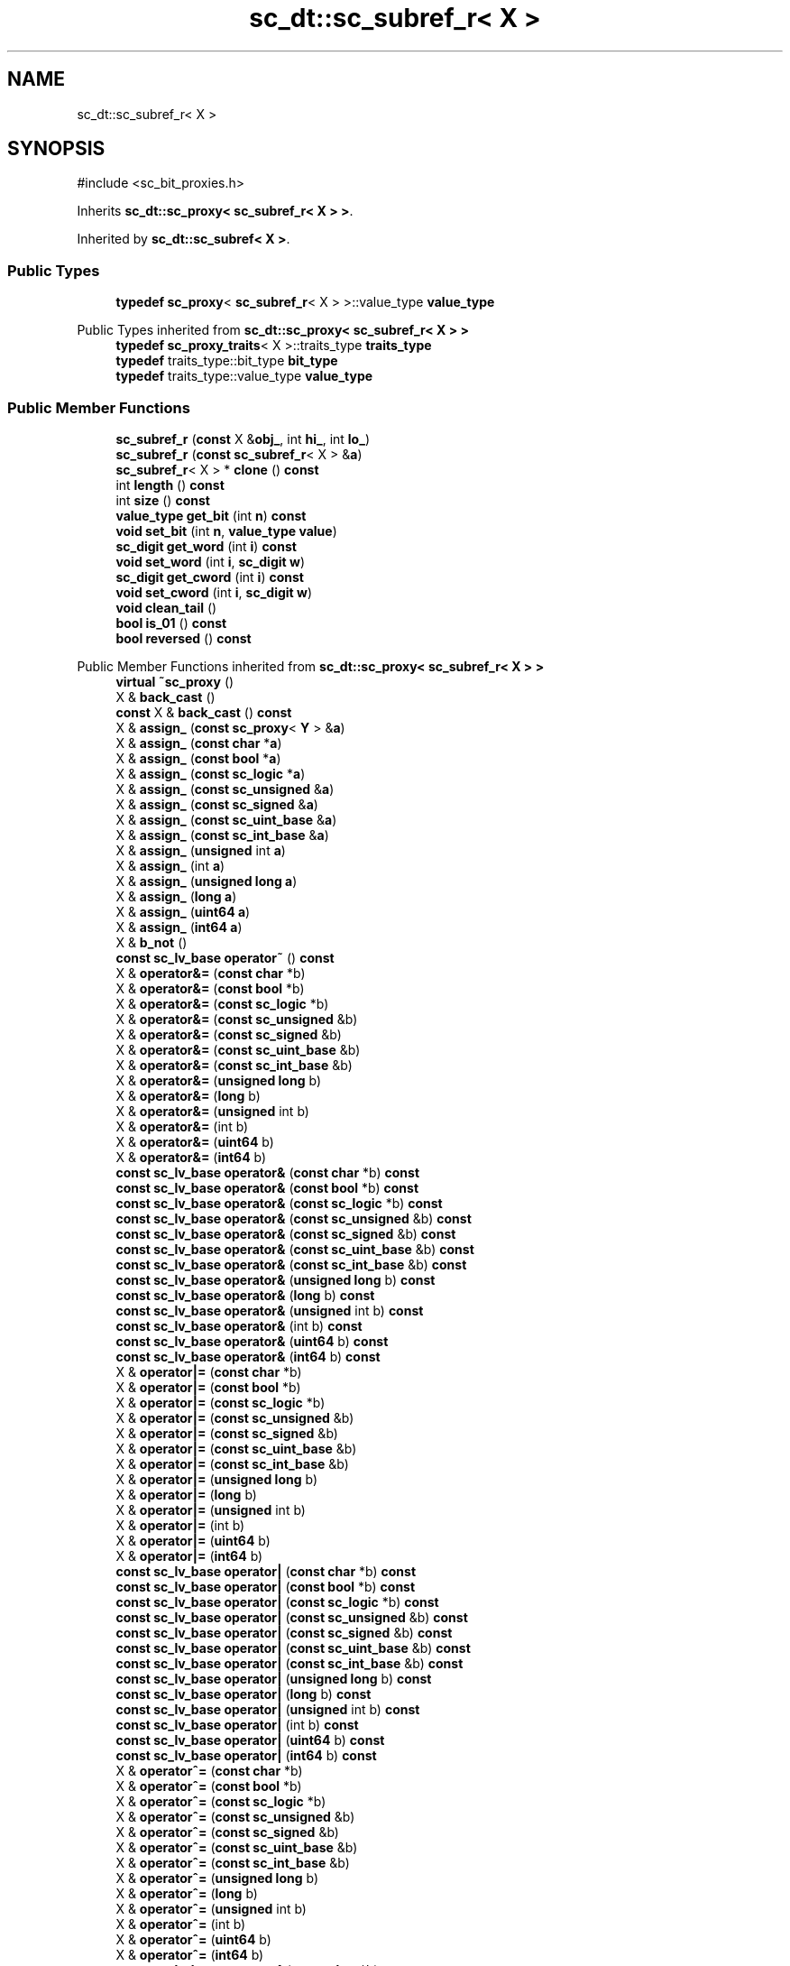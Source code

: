 .TH "sc_dt::sc_subref_r< X >" 3 "VHDL simulator" \" -*- nroff -*-
.ad l
.nh
.SH NAME
sc_dt::sc_subref_r< X >
.SH SYNOPSIS
.br
.PP
.PP
\fR#include <sc_bit_proxies\&.h>\fP
.PP
Inherits \fBsc_dt::sc_proxy< sc_subref_r< X > >\fP\&.
.PP
Inherited by \fBsc_dt::sc_subref< X >\fP\&.
.SS "Public Types"

.in +1c
.ti -1c
.RI "\fBtypedef\fP \fBsc_proxy\fP< \fBsc_subref_r\fP< X > >::value_type \fBvalue_type\fP"
.br
.in -1c

Public Types inherited from \fBsc_dt::sc_proxy< sc_subref_r< X > >\fP
.in +1c
.ti -1c
.RI "\fBtypedef\fP \fBsc_proxy_traits\fP< X >::traits_type \fBtraits_type\fP"
.br
.ti -1c
.RI "\fBtypedef\fP traits_type::bit_type \fBbit_type\fP"
.br
.ti -1c
.RI "\fBtypedef\fP traits_type::value_type \fBvalue_type\fP"
.br
.in -1c
.SS "Public Member Functions"

.in +1c
.ti -1c
.RI "\fBsc_subref_r\fP (\fBconst\fP X &\fBobj_\fP, int \fBhi_\fP, int \fBlo_\fP)"
.br
.ti -1c
.RI "\fBsc_subref_r\fP (\fBconst\fP \fBsc_subref_r\fP< X > &\fBa\fP)"
.br
.ti -1c
.RI "\fBsc_subref_r\fP< X > * \fBclone\fP () \fBconst\fP"
.br
.ti -1c
.RI "int \fBlength\fP () \fBconst\fP"
.br
.ti -1c
.RI "int \fBsize\fP () \fBconst\fP"
.br
.ti -1c
.RI "\fBvalue_type\fP \fBget_bit\fP (int \fBn\fP) \fBconst\fP"
.br
.ti -1c
.RI "\fBvoid\fP \fBset_bit\fP (int \fBn\fP, \fBvalue_type\fP \fBvalue\fP)"
.br
.ti -1c
.RI "\fBsc_digit\fP \fBget_word\fP (int \fBi\fP) \fBconst\fP"
.br
.ti -1c
.RI "\fBvoid\fP \fBset_word\fP (int \fBi\fP, \fBsc_digit\fP \fBw\fP)"
.br
.ti -1c
.RI "\fBsc_digit\fP \fBget_cword\fP (int \fBi\fP) \fBconst\fP"
.br
.ti -1c
.RI "\fBvoid\fP \fBset_cword\fP (int \fBi\fP, \fBsc_digit\fP \fBw\fP)"
.br
.ti -1c
.RI "\fBvoid\fP \fBclean_tail\fP ()"
.br
.ti -1c
.RI "\fBbool\fP \fBis_01\fP () \fBconst\fP"
.br
.ti -1c
.RI "\fBbool\fP \fBreversed\fP () \fBconst\fP"
.br
.in -1c

Public Member Functions inherited from \fBsc_dt::sc_proxy< sc_subref_r< X > >\fP
.in +1c
.ti -1c
.RI "\fBvirtual\fP \fB~sc_proxy\fP ()"
.br
.ti -1c
.RI "X & \fBback_cast\fP ()"
.br
.ti -1c
.RI "\fBconst\fP X & \fBback_cast\fP () \fBconst\fP"
.br
.ti -1c
.RI "X & \fBassign_\fP (\fBconst\fP \fBsc_proxy\fP< \fBY\fP > &\fBa\fP)"
.br
.ti -1c
.RI "X & \fBassign_\fP (\fBconst\fP \fBchar\fP *\fBa\fP)"
.br
.ti -1c
.RI "X & \fBassign_\fP (\fBconst\fP \fBbool\fP *\fBa\fP)"
.br
.ti -1c
.RI "X & \fBassign_\fP (\fBconst\fP \fBsc_logic\fP *\fBa\fP)"
.br
.ti -1c
.RI "X & \fBassign_\fP (\fBconst\fP \fBsc_unsigned\fP &\fBa\fP)"
.br
.ti -1c
.RI "X & \fBassign_\fP (\fBconst\fP \fBsc_signed\fP &\fBa\fP)"
.br
.ti -1c
.RI "X & \fBassign_\fP (\fBconst\fP \fBsc_uint_base\fP &\fBa\fP)"
.br
.ti -1c
.RI "X & \fBassign_\fP (\fBconst\fP \fBsc_int_base\fP &\fBa\fP)"
.br
.ti -1c
.RI "X & \fBassign_\fP (\fBunsigned\fP int \fBa\fP)"
.br
.ti -1c
.RI "X & \fBassign_\fP (int \fBa\fP)"
.br
.ti -1c
.RI "X & \fBassign_\fP (\fBunsigned\fP \fBlong\fP \fBa\fP)"
.br
.ti -1c
.RI "X & \fBassign_\fP (\fBlong\fP \fBa\fP)"
.br
.ti -1c
.RI "X & \fBassign_\fP (\fBuint64\fP \fBa\fP)"
.br
.ti -1c
.RI "X & \fBassign_\fP (\fBint64\fP \fBa\fP)"
.br
.ti -1c
.RI "X & \fBb_not\fP ()"
.br
.ti -1c
.RI "\fBconst\fP \fBsc_lv_base\fP \fBoperator~\fP () \fBconst\fP"
.br
.ti -1c
.RI "X & \fBoperator&=\fP (\fBconst\fP \fBchar\fP *b)"
.br
.ti -1c
.RI "X & \fBoperator&=\fP (\fBconst\fP \fBbool\fP *b)"
.br
.ti -1c
.RI "X & \fBoperator&=\fP (\fBconst\fP \fBsc_logic\fP *b)"
.br
.ti -1c
.RI "X & \fBoperator&=\fP (\fBconst\fP \fBsc_unsigned\fP &b)"
.br
.ti -1c
.RI "X & \fBoperator&=\fP (\fBconst\fP \fBsc_signed\fP &b)"
.br
.ti -1c
.RI "X & \fBoperator&=\fP (\fBconst\fP \fBsc_uint_base\fP &b)"
.br
.ti -1c
.RI "X & \fBoperator&=\fP (\fBconst\fP \fBsc_int_base\fP &b)"
.br
.ti -1c
.RI "X & \fBoperator&=\fP (\fBunsigned\fP \fBlong\fP b)"
.br
.ti -1c
.RI "X & \fBoperator&=\fP (\fBlong\fP b)"
.br
.ti -1c
.RI "X & \fBoperator&=\fP (\fBunsigned\fP int b)"
.br
.ti -1c
.RI "X & \fBoperator&=\fP (int b)"
.br
.ti -1c
.RI "X & \fBoperator&=\fP (\fBuint64\fP b)"
.br
.ti -1c
.RI "X & \fBoperator&=\fP (\fBint64\fP b)"
.br
.ti -1c
.RI "\fBconst\fP \fBsc_lv_base\fP \fBoperator&\fP (\fBconst\fP \fBchar\fP *b) \fBconst\fP"
.br
.ti -1c
.RI "\fBconst\fP \fBsc_lv_base\fP \fBoperator&\fP (\fBconst\fP \fBbool\fP *b) \fBconst\fP"
.br
.ti -1c
.RI "\fBconst\fP \fBsc_lv_base\fP \fBoperator&\fP (\fBconst\fP \fBsc_logic\fP *b) \fBconst\fP"
.br
.ti -1c
.RI "\fBconst\fP \fBsc_lv_base\fP \fBoperator&\fP (\fBconst\fP \fBsc_unsigned\fP &b) \fBconst\fP"
.br
.ti -1c
.RI "\fBconst\fP \fBsc_lv_base\fP \fBoperator&\fP (\fBconst\fP \fBsc_signed\fP &b) \fBconst\fP"
.br
.ti -1c
.RI "\fBconst\fP \fBsc_lv_base\fP \fBoperator&\fP (\fBconst\fP \fBsc_uint_base\fP &b) \fBconst\fP"
.br
.ti -1c
.RI "\fBconst\fP \fBsc_lv_base\fP \fBoperator&\fP (\fBconst\fP \fBsc_int_base\fP &b) \fBconst\fP"
.br
.ti -1c
.RI "\fBconst\fP \fBsc_lv_base\fP \fBoperator&\fP (\fBunsigned\fP \fBlong\fP b) \fBconst\fP"
.br
.ti -1c
.RI "\fBconst\fP \fBsc_lv_base\fP \fBoperator&\fP (\fBlong\fP b) \fBconst\fP"
.br
.ti -1c
.RI "\fBconst\fP \fBsc_lv_base\fP \fBoperator&\fP (\fBunsigned\fP int b) \fBconst\fP"
.br
.ti -1c
.RI "\fBconst\fP \fBsc_lv_base\fP \fBoperator&\fP (int b) \fBconst\fP"
.br
.ti -1c
.RI "\fBconst\fP \fBsc_lv_base\fP \fBoperator&\fP (\fBuint64\fP b) \fBconst\fP"
.br
.ti -1c
.RI "\fBconst\fP \fBsc_lv_base\fP \fBoperator&\fP (\fBint64\fP b) \fBconst\fP"
.br
.ti -1c
.RI "X & \fBoperator|=\fP (\fBconst\fP \fBchar\fP *b)"
.br
.ti -1c
.RI "X & \fBoperator|=\fP (\fBconst\fP \fBbool\fP *b)"
.br
.ti -1c
.RI "X & \fBoperator|=\fP (\fBconst\fP \fBsc_logic\fP *b)"
.br
.ti -1c
.RI "X & \fBoperator|=\fP (\fBconst\fP \fBsc_unsigned\fP &b)"
.br
.ti -1c
.RI "X & \fBoperator|=\fP (\fBconst\fP \fBsc_signed\fP &b)"
.br
.ti -1c
.RI "X & \fBoperator|=\fP (\fBconst\fP \fBsc_uint_base\fP &b)"
.br
.ti -1c
.RI "X & \fBoperator|=\fP (\fBconst\fP \fBsc_int_base\fP &b)"
.br
.ti -1c
.RI "X & \fBoperator|=\fP (\fBunsigned\fP \fBlong\fP b)"
.br
.ti -1c
.RI "X & \fBoperator|=\fP (\fBlong\fP b)"
.br
.ti -1c
.RI "X & \fBoperator|=\fP (\fBunsigned\fP int b)"
.br
.ti -1c
.RI "X & \fBoperator|=\fP (int b)"
.br
.ti -1c
.RI "X & \fBoperator|=\fP (\fBuint64\fP b)"
.br
.ti -1c
.RI "X & \fBoperator|=\fP (\fBint64\fP b)"
.br
.ti -1c
.RI "\fBconst\fP \fBsc_lv_base\fP \fBoperator|\fP (\fBconst\fP \fBchar\fP *b) \fBconst\fP"
.br
.ti -1c
.RI "\fBconst\fP \fBsc_lv_base\fP \fBoperator|\fP (\fBconst\fP \fBbool\fP *b) \fBconst\fP"
.br
.ti -1c
.RI "\fBconst\fP \fBsc_lv_base\fP \fBoperator|\fP (\fBconst\fP \fBsc_logic\fP *b) \fBconst\fP"
.br
.ti -1c
.RI "\fBconst\fP \fBsc_lv_base\fP \fBoperator|\fP (\fBconst\fP \fBsc_unsigned\fP &b) \fBconst\fP"
.br
.ti -1c
.RI "\fBconst\fP \fBsc_lv_base\fP \fBoperator|\fP (\fBconst\fP \fBsc_signed\fP &b) \fBconst\fP"
.br
.ti -1c
.RI "\fBconst\fP \fBsc_lv_base\fP \fBoperator|\fP (\fBconst\fP \fBsc_uint_base\fP &b) \fBconst\fP"
.br
.ti -1c
.RI "\fBconst\fP \fBsc_lv_base\fP \fBoperator|\fP (\fBconst\fP \fBsc_int_base\fP &b) \fBconst\fP"
.br
.ti -1c
.RI "\fBconst\fP \fBsc_lv_base\fP \fBoperator|\fP (\fBunsigned\fP \fBlong\fP b) \fBconst\fP"
.br
.ti -1c
.RI "\fBconst\fP \fBsc_lv_base\fP \fBoperator|\fP (\fBlong\fP b) \fBconst\fP"
.br
.ti -1c
.RI "\fBconst\fP \fBsc_lv_base\fP \fBoperator|\fP (\fBunsigned\fP int b) \fBconst\fP"
.br
.ti -1c
.RI "\fBconst\fP \fBsc_lv_base\fP \fBoperator|\fP (int b) \fBconst\fP"
.br
.ti -1c
.RI "\fBconst\fP \fBsc_lv_base\fP \fBoperator|\fP (\fBuint64\fP b) \fBconst\fP"
.br
.ti -1c
.RI "\fBconst\fP \fBsc_lv_base\fP \fBoperator|\fP (\fBint64\fP b) \fBconst\fP"
.br
.ti -1c
.RI "X & \fBoperator^=\fP (\fBconst\fP \fBchar\fP *b)"
.br
.ti -1c
.RI "X & \fBoperator^=\fP (\fBconst\fP \fBbool\fP *b)"
.br
.ti -1c
.RI "X & \fBoperator^=\fP (\fBconst\fP \fBsc_logic\fP *b)"
.br
.ti -1c
.RI "X & \fBoperator^=\fP (\fBconst\fP \fBsc_unsigned\fP &b)"
.br
.ti -1c
.RI "X & \fBoperator^=\fP (\fBconst\fP \fBsc_signed\fP &b)"
.br
.ti -1c
.RI "X & \fBoperator^=\fP (\fBconst\fP \fBsc_uint_base\fP &b)"
.br
.ti -1c
.RI "X & \fBoperator^=\fP (\fBconst\fP \fBsc_int_base\fP &b)"
.br
.ti -1c
.RI "X & \fBoperator^=\fP (\fBunsigned\fP \fBlong\fP b)"
.br
.ti -1c
.RI "X & \fBoperator^=\fP (\fBlong\fP b)"
.br
.ti -1c
.RI "X & \fBoperator^=\fP (\fBunsigned\fP int b)"
.br
.ti -1c
.RI "X & \fBoperator^=\fP (int b)"
.br
.ti -1c
.RI "X & \fBoperator^=\fP (\fBuint64\fP b)"
.br
.ti -1c
.RI "X & \fBoperator^=\fP (\fBint64\fP b)"
.br
.ti -1c
.RI "\fBconst\fP \fBsc_lv_base\fP \fBoperator^\fP (\fBconst\fP \fBchar\fP *b) \fBconst\fP"
.br
.ti -1c
.RI "\fBconst\fP \fBsc_lv_base\fP \fBoperator^\fP (\fBconst\fP \fBbool\fP *b) \fBconst\fP"
.br
.ti -1c
.RI "\fBconst\fP \fBsc_lv_base\fP \fBoperator^\fP (\fBconst\fP \fBsc_logic\fP *b) \fBconst\fP"
.br
.ti -1c
.RI "\fBconst\fP \fBsc_lv_base\fP \fBoperator^\fP (\fBconst\fP \fBsc_unsigned\fP &b) \fBconst\fP"
.br
.ti -1c
.RI "\fBconst\fP \fBsc_lv_base\fP \fBoperator^\fP (\fBconst\fP \fBsc_signed\fP &b) \fBconst\fP"
.br
.ti -1c
.RI "\fBconst\fP \fBsc_lv_base\fP \fBoperator^\fP (\fBconst\fP \fBsc_uint_base\fP &b) \fBconst\fP"
.br
.ti -1c
.RI "\fBconst\fP \fBsc_lv_base\fP \fBoperator^\fP (\fBconst\fP \fBsc_int_base\fP &b) \fBconst\fP"
.br
.ti -1c
.RI "\fBconst\fP \fBsc_lv_base\fP \fBoperator^\fP (\fBunsigned\fP \fBlong\fP b) \fBconst\fP"
.br
.ti -1c
.RI "\fBconst\fP \fBsc_lv_base\fP \fBoperator^\fP (\fBlong\fP b) \fBconst\fP"
.br
.ti -1c
.RI "\fBconst\fP \fBsc_lv_base\fP \fBoperator^\fP (\fBunsigned\fP int b) \fBconst\fP"
.br
.ti -1c
.RI "\fBconst\fP \fBsc_lv_base\fP \fBoperator^\fP (int b) \fBconst\fP"
.br
.ti -1c
.RI "\fBconst\fP \fBsc_lv_base\fP \fBoperator^\fP (\fBuint64\fP b) \fBconst\fP"
.br
.ti -1c
.RI "\fBconst\fP \fBsc_lv_base\fP \fBoperator^\fP (\fBint64\fP b) \fBconst\fP"
.br
.ti -1c
.RI "X & \fBoperator<<=\fP (int \fBn\fP)"
.br
.ti -1c
.RI "\fBconst\fP \fBsc_lv_base\fP \fBoperator<<\fP (int \fBn\fP) \fBconst\fP"
.br
.ti -1c
.RI "X & \fBoperator>>=\fP (int \fBn\fP)"
.br
.ti -1c
.RI "\fBconst\fP \fBsc_lv_base\fP \fBoperator>>\fP (int \fBn\fP) \fBconst\fP"
.br
.ti -1c
.RI "X & \fBlrotate\fP (int \fBn\fP)"
.br
.ti -1c
.RI "X & \fBrrotate\fP (int \fBn\fP)"
.br
.ti -1c
.RI "X & \fBreverse\fP ()"
.br
.ti -1c
.RI "\fBsc_bitref\fP< X > \fBoperator[]\fP (int \fBi\fP)"
.br
.ti -1c
.RI "\fBsc_bitref_r\fP< X > \fBoperator[]\fP (int \fBi\fP) \fBconst\fP"
.br
.ti -1c
.RI "\fBsc_bitref\fP< X > \fBbit\fP (int \fBi\fP)"
.br
.ti -1c
.RI "\fBsc_bitref_r\fP< X > \fBbit\fP (int \fBi\fP) \fBconst\fP"
.br
.ti -1c
.RI "\fBsc_subref\fP< X > \fBoperator()\fP (int \fBhi\fP, int \fBlo\fP)"
.br
.ti -1c
.RI "\fBsc_subref_r\fP< X > \fBoperator()\fP (int \fBhi\fP, int \fBlo\fP) \fBconst\fP"
.br
.ti -1c
.RI "\fBsc_subref\fP< X > \fBrange\fP (int \fBhi\fP, int \fBlo\fP)"
.br
.ti -1c
.RI "\fBsc_subref_r\fP< X > \fBrange\fP (int \fBhi\fP, int \fBlo\fP) \fBconst\fP"
.br
.ti -1c
.RI "\fBvalue_type\fP \fBand_reduce\fP () \fBconst\fP"
.br
.ti -1c
.RI "\fBvalue_type\fP \fBnand_reduce\fP () \fBconst\fP"
.br
.ti -1c
.RI "\fBvalue_type\fP \fBor_reduce\fP () \fBconst\fP"
.br
.ti -1c
.RI "\fBvalue_type\fP \fBnor_reduce\fP () \fBconst\fP"
.br
.ti -1c
.RI "\fBvalue_type\fP \fBxor_reduce\fP () \fBconst\fP"
.br
.ti -1c
.RI "\fBvalue_type\fP \fBxnor_reduce\fP () \fBconst\fP"
.br
.ti -1c
.RI "\fBbool\fP \fBoperator==\fP (\fBconst\fP \fBchar\fP *b) \fBconst\fP"
.br
.ti -1c
.RI "\fBbool\fP \fBoperator==\fP (\fBconst\fP \fBbool\fP *b) \fBconst\fP"
.br
.ti -1c
.RI "\fBbool\fP \fBoperator==\fP (\fBconst\fP \fBsc_logic\fP *b) \fBconst\fP"
.br
.ti -1c
.RI "\fBbool\fP \fBoperator==\fP (\fBconst\fP \fBsc_unsigned\fP &b) \fBconst\fP"
.br
.ti -1c
.RI "\fBbool\fP \fBoperator==\fP (\fBconst\fP \fBsc_signed\fP &b) \fBconst\fP"
.br
.ti -1c
.RI "\fBbool\fP \fBoperator==\fP (\fBconst\fP \fBsc_uint_base\fP &b) \fBconst\fP"
.br
.ti -1c
.RI "\fBbool\fP \fBoperator==\fP (\fBconst\fP \fBsc_int_base\fP &b) \fBconst\fP"
.br
.ti -1c
.RI "\fBbool\fP \fBoperator==\fP (\fBunsigned\fP \fBlong\fP b) \fBconst\fP"
.br
.ti -1c
.RI "\fBbool\fP \fBoperator==\fP (\fBlong\fP b) \fBconst\fP"
.br
.ti -1c
.RI "\fBbool\fP \fBoperator==\fP (\fBunsigned\fP int b) \fBconst\fP"
.br
.ti -1c
.RI "\fBbool\fP \fBoperator==\fP (int b) \fBconst\fP"
.br
.ti -1c
.RI "\fBbool\fP \fBoperator==\fP (\fBuint64\fP b) \fBconst\fP"
.br
.ti -1c
.RI "\fBbool\fP \fBoperator==\fP (\fBint64\fP b) \fBconst\fP"
.br
.ti -1c
.RI "\fBconst\fP std::string \fBto_string\fP () \fBconst\fP"
.br
.ti -1c
.RI "\fBconst\fP std::string \fBto_string\fP (\fBsc_numrep\fP) \fBconst\fP"
.br
.ti -1c
.RI "\fBconst\fP std::string \fBto_string\fP (\fBsc_numrep\fP, \fBbool\fP) \fBconst\fP"
.br
.ti -1c
.RI "\fBint64\fP \fBto_int64\fP () \fBconst\fP"
.br
.ti -1c
.RI "\fBuint64\fP \fBto_uint64\fP () \fBconst\fP"
.br
.ti -1c
.RI "int \fBto_int\fP () \fBconst\fP"
.br
.ti -1c
.RI "\fBunsigned\fP int \fBto_uint\fP () \fBconst\fP"
.br
.ti -1c
.RI "\fBlong\fP \fBto_long\fP () \fBconst\fP"
.br
.ti -1c
.RI "\fBunsigned\fP \fBlong\fP \fBto_ulong\fP () \fBconst\fP"
.br
.ti -1c
.RI "\fBvoid\fP \fBprint\fP (::std::ostream &\fBos\fP=::std::cout) \fBconst\fP"
.br
.ti -1c
.RI "\fBvoid\fP \fBscan\fP (::std::istream &\fBis\fP=::std::cin)"
.br
.in -1c
.SS "Protected Attributes"

.in +1c
.ti -1c
.RI "X & \fBm_obj\fP"
.br
.ti -1c
.RI "int \fBm_hi\fP"
.br
.ti -1c
.RI "int \fBm_lo\fP"
.br
.ti -1c
.RI "int \fBm_len\fP"
.br
.in -1c
.SS "Private Member Functions"

.in +1c
.ti -1c
.RI "\fBvoid\fP \fBcheck_bounds\fP ()"
.br
.ti -1c
.RI "\fBsc_subref_r\fP ()"
.br
.ti -1c
.RI "\fBsc_subref_r\fP< X > & \fBoperator=\fP (\fBconst\fP \fBsc_subref_r\fP< X > &)"
.br
.in -1c
.SS "Additional Inherited Members"


Protected Member Functions inherited from \fBsc_dt::sc_proxy< sc_subref_r< X > >\fP
.in +1c
.ti -1c
.RI "\fBvoid\fP \fBcheck_bounds\fP (int \fBn\fP) \fBconst\fP"
.br
.ti -1c
.RI "\fBvoid\fP \fBcheck_wbounds\fP (int \fBn\fP) \fBconst\fP"
.br
.ti -1c
.RI "\fBsc_digit\fP \fBto_anything_unsigned\fP () \fBconst\fP"
.br
.ti -1c
.RI "\fBint64\fP \fBto_anything_signed\fP () \fBconst\fP"
.br
.in -1c
.SH "Member Typedef Documentation"
.PP 
.SS "template<\fBclass\fP X > \fBtypedef\fP \fBsc_proxy\fP<\fBsc_subref_r\fP<X>>::value_type \fBsc_dt::sc_subref_r\fP< X >::value_type"

.SH "Constructor & Destructor Documentation"
.PP 
.SS "template<\fBclass\fP X > \fBsc_dt::sc_subref_r\fP< X >::sc_subref_r (\fBconst\fP X & obj_, int hi_, int lo_)\fR [inline]\fP"

.SS "template<\fBclass\fP X > \fBsc_dt::sc_subref_r\fP< X >::sc_subref_r (\fBconst\fP \fBsc_subref_r\fP< X > & a)\fR [inline]\fP"

.SS "template<\fBclass\fP X > \fBsc_dt::sc_subref_r\fP< X >::sc_subref_r ()\fR [private]\fP"

.SH "Member Function Documentation"
.PP 
.SS "template<\fBclass\fP X > \fBvoid\fP \fBsc_dt::sc_subref_r\fP< X >::check_bounds ()\fR [inline]\fP, \fR [private]\fP"

.SS "template<\fBclass\fP X > \fBvoid\fP \fBsc_dt::sc_subref_r\fP< X >::clean_tail ()\fR [inline]\fP"

.SS "template<\fBclass\fP X > \fBsc_subref_r\fP< X > * \fBsc_dt::sc_subref_r\fP< X >::clone () const\fR [inline]\fP"

.SS "template<\fBclass\fP X > \fBsc_subref_r\fP< X >\fB::value_type\fP \fBsc_dt::sc_subref_r\fP< X >::get_bit (int n) const\fR [inline]\fP"

.SS "template<\fBclass\fP X > \fBsc_digit\fP \fBsc_dt::sc_subref_r\fP< X >::get_cword (int i) const\fR [inline]\fP"

.SS "template<\fBclass\fP X > \fBsc_digit\fP \fBsc_dt::sc_subref_r\fP< X >::get_word (int i) const\fR [inline]\fP"

.SS "template<\fBclass\fP X > \fBbool\fP \fBsc_dt::sc_subref_r\fP< X >::is_01 () const\fR [inline]\fP"

.SS "template<\fBclass\fP X > int \fBsc_dt::sc_subref_r\fP< X >::length () const\fR [inline]\fP"

.SS "template<\fBclass\fP X > \fBsc_subref_r\fP< X > & \fBsc_dt::sc_subref_r\fP< X >\fB::operator\fP= (\fBconst\fP \fBsc_subref_r\fP< X > &)\fR [private]\fP"

.SS "template<\fBclass\fP X > \fBbool\fP \fBsc_dt::sc_subref_r\fP< X >::reversed () const\fR [inline]\fP"

.SS "template<\fBclass\fP X > \fBvoid\fP \fBsc_dt::sc_subref_r\fP< X >::set_bit (int n, \fBvalue_type\fP value)\fR [inline]\fP"

.SS "template<\fBclass\fP X > \fBvoid\fP \fBsc_dt::sc_subref_r\fP< X >::set_cword (int i, \fBsc_digit\fP w)\fR [inline]\fP"

.SS "template<\fBclass\fP X > \fBvoid\fP \fBsc_dt::sc_subref_r\fP< X >::set_word (int i, \fBsc_digit\fP w)\fR [inline]\fP"

.SS "template<\fBclass\fP X > int \fBsc_dt::sc_subref_r\fP< X >::size () const\fR [inline]\fP"

.SH "Member Data Documentation"
.PP 
.SS "template<\fBclass\fP X > int \fBsc_dt::sc_subref_r\fP< X >::m_hi\fR [protected]\fP"

.SS "template<\fBclass\fP X > int \fBsc_dt::sc_subref_r\fP< X >::m_len\fR [protected]\fP"

.SS "template<\fBclass\fP X > int \fBsc_dt::sc_subref_r\fP< X >::m_lo\fR [protected]\fP"

.SS "template<\fBclass\fP X > X& \fBsc_dt::sc_subref_r\fP< X >::m_obj\fR [protected]\fP"


.SH "Author"
.PP 
Generated automatically by Doxygen for VHDL simulator from the source code\&.
